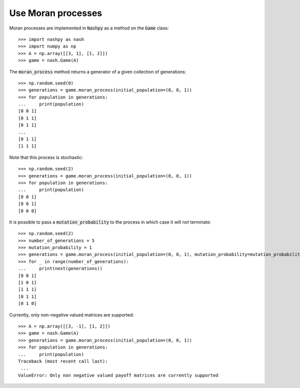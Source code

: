 .. _how-to-use-moran_process:

Use Moran processes
===================

Moran processes are implemented in :code:`Nashpy` as a method on the
:code:`Game` class::

    >>> import nashpy as nash
    >>> import numpy as np
    >>> A = np.array([[3, 1], [1, 2]])
    >>> game = nash.Game(A)

The :code:`moran_process` method returns a generator of a given collection of
generations::

    >>> np.random.seed(0)
    >>> generations = game.moran_process(initial_population=(0, 0, 1))
    >>> for population in generations:
    ...     print(population)
    [0 0 1]
    [0 1 1]
    [0 1 1]
    ...
    [0 1 1]
    [1 1 1]

Note that this process is stochastic::

    >>> np.random.seed(2)
    >>> generations = game.moran_process(initial_population=(0, 0, 1))
    >>> for population in generations:
    ...     print(population)
    [0 0 1]
    [0 0 1]
    [0 0 0]

It is possible to pass a :code:`mutation_probability` to the process in
which case it will not terminate::

    >>> np.random.seed(2)
    >>> number_of_generations = 5
    >>> mutation_probability = 1
    >>> generations = game.moran_process(initial_population=(0, 0, 1), mutation_probability=mutation_probability)
    >>> for _ in range(number_of_generations):
    ...     print(next(generations))
    [0 0 1]
    [1 0 1]
    [1 1 1]
    [0 1 1]
    [0 1 0]

Currently, only non-negative valued matrices are supported::

    >>> A = np.array([[3, -1], [1, 2]])
    >>> game = nash.Game(A)
    >>> generations = game.moran_process(initial_population=(0, 0, 1))
    >>> for population in generations:
    ...     print(population)
    Traceback (most recent call last):
     ...
    ValueError: Only non negative valued payoff matrices are currently supported
